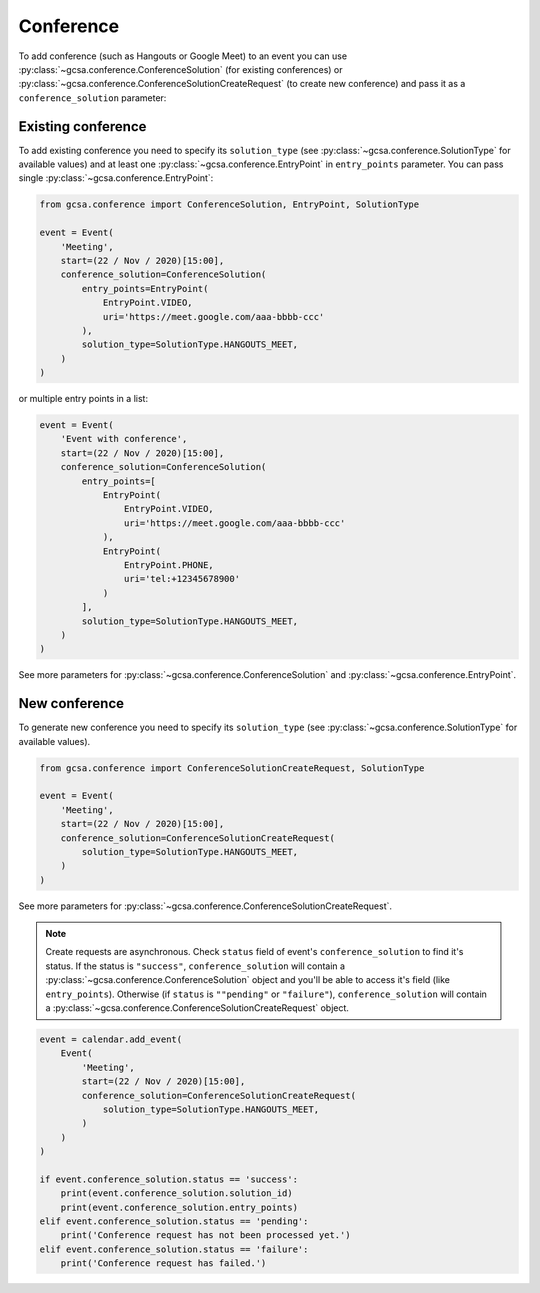 .. _conference:

Conference
----------

To add conference (such as Hangouts or Google Meet) to an event you can use :py:class:`~gcsa.conference.ConferenceSolution`
(for existing conferences) or :py:class:`~gcsa.conference.ConferenceSolutionCreateRequest` (to create new conference)
and pass it as a ``conference_solution`` parameter:


Existing conference
~~~~~~~~~~~~~~~~~~~

To add existing conference you need to specify its ``solution_type`` (see :py:class:`~gcsa.conference.SolutionType` for
available values) and at least one :py:class:`~gcsa.conference.EntryPoint` in ``entry_points`` parameter. You can pass
single :py:class:`~gcsa.conference.EntryPoint`:

.. code-block:: python


    from gcsa.conference import ConferenceSolution, EntryPoint, SolutionType

    event = Event(
        'Meeting',
        start=(22 / Nov / 2020)[15:00],
        conference_solution=ConferenceSolution(
            entry_points=EntryPoint(
                EntryPoint.VIDEO,
                uri='https://meet.google.com/aaa-bbbb-ccc'
            ),
            solution_type=SolutionType.HANGOUTS_MEET,
        )
    )

or multiple entry points in a list:

.. code-block:: python

    event = Event(
        'Event with conference',
        start=(22 / Nov / 2020)[15:00],
        conference_solution=ConferenceSolution(
            entry_points=[
                EntryPoint(
                    EntryPoint.VIDEO,
                    uri='https://meet.google.com/aaa-bbbb-ccc'
                ),
                EntryPoint(
                    EntryPoint.PHONE,
                    uri='tel:+12345678900'
                )
            ],
            solution_type=SolutionType.HANGOUTS_MEET,
        )
    )

See more parameters for :py:class:`~gcsa.conference.ConferenceSolution` and :py:class:`~gcsa.conference.EntryPoint`.


New conference
~~~~~~~~~~~~~~
To generate new conference you need to specify its ``solution_type`` (see :py:class:`~gcsa.conference.SolutionType` for
available values).

.. code-block:: python


    from gcsa.conference import ConferenceSolutionCreateRequest, SolutionType

    event = Event(
        'Meeting',
        start=(22 / Nov / 2020)[15:00],
        conference_solution=ConferenceSolutionCreateRequest(
            solution_type=SolutionType.HANGOUTS_MEET,
        )
    )

See more parameters for :py:class:`~gcsa.conference.ConferenceSolutionCreateRequest`.

.. note:: Create requests are asynchronous. Check ``status`` field of event's ``conference_solution`` to find it's
    status. If the status is ``"success"``, ``conference_solution`` will contain a
    :py:class:`~gcsa.conference.ConferenceSolution` object and you'll be able to access it's field (like
    ``entry_points``). Otherwise (if ``status`` is ``""pending"`` or ``"failure"``), ``conference_solution`` will
    contain a :py:class:`~gcsa.conference.ConferenceSolutionCreateRequest` object.


.. code-block:: python

    event = calendar.add_event(
        Event(
            'Meeting',
            start=(22 / Nov / 2020)[15:00],
            conference_solution=ConferenceSolutionCreateRequest(
                solution_type=SolutionType.HANGOUTS_MEET,
            )
        )
    )

    if event.conference_solution.status == 'success':
        print(event.conference_solution.solution_id)
        print(event.conference_solution.entry_points)
    elif event.conference_solution.status == 'pending':
        print('Conference request has not been processed yet.')
    elif event.conference_solution.status == 'failure':
        print('Conference request has failed.')
